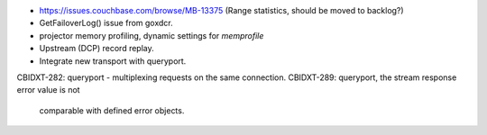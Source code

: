 - https://issues.couchbase.com/browse/MB-13375
  (Range statistics, should be moved to backlog?)
- GetFailoverLog() issue from goxdcr.
- projector memory profiling, dynamic settings for `memprofile`
- Upstream (DCP) record replay.
- Integrate new transport with queryport.

CBIDXT-282: queryport - multiplexing requests on the same connection.
CBIDXT-289: queryport, the stream response error value is not
            comparable with defined error objects.
